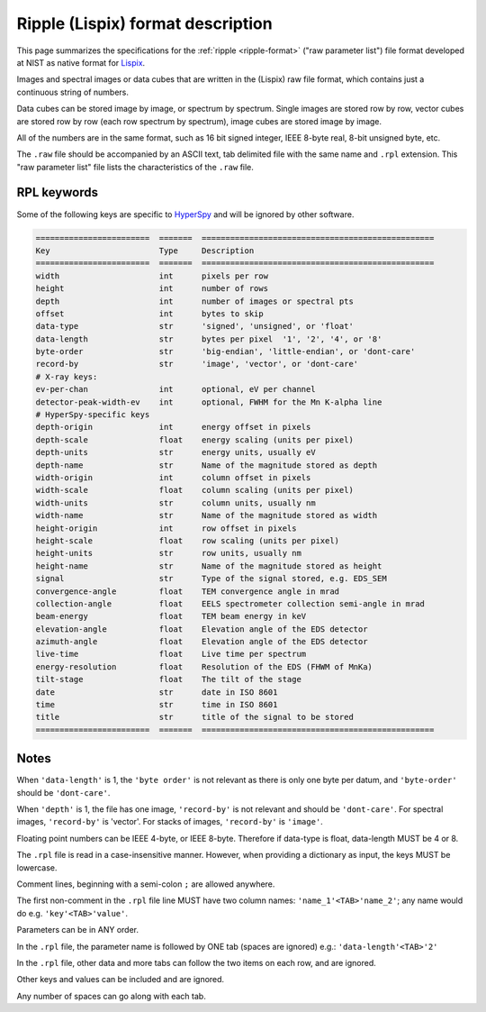 .. _ripple-file_specification:

Ripple (Lispix) format description
==================================

This page summarizes the specifications for the :ref:`ripple <ripple-format>`
("raw parameter list") file format developed at NIST as native format for `Lispix
<https://www.nist.gov/services-resources/software/lispix>`_.

Images and spectral images or data cubes that are written in the
(Lispix) raw file format, which contains just a continuous string of numbers.

Data cubes can be stored image by image, or spectrum by spectrum.
Single images are stored row by row, vector cubes are stored row by row
(each row spectrum by spectrum), image cubes are stored image by image.

All of the numbers are in the same format, such as 16 bit signed integer,
IEEE 8-byte real, 8-bit unsigned byte, etc.

The ``.raw`` file should be accompanied by an ASCII text, tab delimited file with
the same name and ``.rpl`` extension. This "raw parameter list" file lists the
characteristics of the ``.raw`` file.

RPL keywords
^^^^^^^^^^^^

Some of the following keys are specific to `HyperSpy <https://hyperspy.org>`_ and
will be ignored by other software.

.. code::

    ========================  =======  =================================================
    Key                       Type     Description
    ========================  =======  =================================================
    width                     int      pixels per row
    height                    int      number of rows
    depth                     int      number of images or spectral pts
    offset                    int      bytes to skip
    data-type                 str      'signed', 'unsigned', or 'float'
    data-length               str      bytes per pixel  '1', '2', '4', or '8'
    byte-order                str      'big-endian', 'little-endian', or 'dont-care'
    record-by                 str      'image', 'vector', or 'dont-care'
    # X-ray keys:
    ev-per-chan               int      optional, eV per channel
    detector-peak-width-ev    int      optional, FWHM for the Mn K-alpha line
    # HyperSpy-specific keys
    depth-origin              int      energy offset in pixels
    depth-scale               float    energy scaling (units per pixel)
    depth-units               str      energy units, usually eV
    depth-name                str      Name of the magnitude stored as depth
    width-origin              int      column offset in pixels
    width-scale               float    column scaling (units per pixel)
    width-units               str      column units, usually nm
    width-name                str      Name of the magnitude stored as width
    height-origin             int      row offset in pixels
    height-scale              float    row scaling (units per pixel)
    height-units              str      row units, usually nm
    height-name               str      Name of the magnitude stored as height
    signal                    str      Type of the signal stored, e.g. EDS_SEM
    convergence-angle         float    TEM convergence angle in mrad
    collection-angle          float    EELS spectrometer collection semi-angle in mrad
    beam-energy               float    TEM beam energy in keV
    elevation-angle           float    Elevation angle of the EDS detector
    azimuth-angle             float    Elevation angle of the EDS detector
    live-time                 float    Live time per spectrum
    energy-resolution         float    Resolution of the EDS (FHWM of MnKa)
    tilt-stage                float    The tilt of the stage
    date                      str      date in ISO 8601
    time                      str      time in ISO 8601
    title                     str      title of the signal to be stored
    ========================  =======  =================================================


Notes
^^^^^

When ``'data-length'`` is 1, the ``'byte order'`` is not relevant as there is only
one byte per datum, and ``'byte-order'`` should be ``'dont-care'``.

When ``'depth'`` is 1, the file has one image, ``'record-by'`` is not relevant and
should be ``'dont-care'``. For spectral images, ``'record-by'`` is 'vector'.
For stacks of images, ``'record-by'`` is ``'image'``.

Floating point numbers can be IEEE 4-byte, or IEEE 8-byte. Therefore if
data-type is float, data-length MUST be 4 or 8.

The ``.rpl`` file is read in a case-insensitive manner. However, when providing
a dictionary as input, the keys MUST be lowercase.

Comment lines, beginning with a semi-colon ``;`` are allowed anywhere.

The first non-comment in the ``.rpl`` file line MUST have two column names:
``'name_1'<TAB>'name_2'``; any name would do e.g. ``'key'<TAB>'value'``.

Parameters can be in ANY order.

In the ``.rpl`` file, the parameter name is followed by ONE tab (spaces are
ignored) e.g.: ``'data-length'<TAB>'2'``

In the ``.rpl`` file, other data and more tabs can follow the two items on
each row, and are ignored.

Other keys and values can be included and are ignored.

Any number of spaces can go along with each tab.
